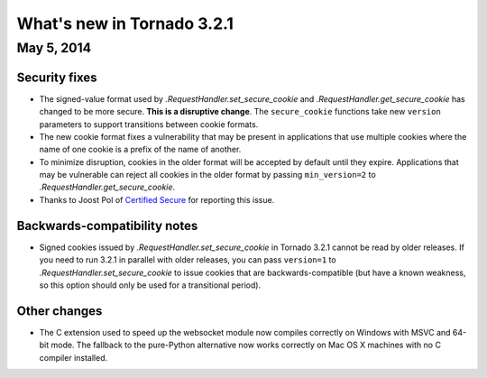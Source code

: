 What's new in Tornado 3.2.1
===========================

May 5, 2014
-----------

Security fixes
~~~~~~~~~~~~~~

* The signed-value format used by `.RequestHandler.set_secure_cookie`
  and `.RequestHandler.get_secure_cookie` has changed to be more secure.
  **This is a disruptive change**.  The ``secure_cookie`` functions
  take new ``version`` parameters to support transitions between cookie
  formats.
* The new cookie format fixes a vulnerability that may be present in
  applications that use multiple cookies where the name of one cookie
  is a prefix of the name of another.
* To minimize disruption, cookies in the older format will be accepted
  by default until they expire.  Applications that may be vulnerable
  can reject all cookies in the older format by passing ``min_version=2``
  to `.RequestHandler.get_secure_cookie`.
* Thanks to Joost Pol of `Certified Secure <https://www.certifiedsecure.com>`_
  for reporting this issue.

Backwards-compatibility notes
~~~~~~~~~~~~~~~~~~~~~~~~~~~~~

* Signed cookies issued by `.RequestHandler.set_secure_cookie` in Tornado
  3.2.1 cannot be read by older releases.  If you need to run 3.2.1
  in parallel with older releases, you can pass ``version=1`` to
  `.RequestHandler.set_secure_cookie` to issue cookies that are
  backwards-compatible (but have a known weakness, so this option
  should only be used for a transitional period).

Other changes
~~~~~~~~~~~~~

* The C extension used to speed up the websocket module now compiles
  correctly on Windows with MSVC and 64-bit mode.  The fallback to
  the pure-Python alternative now works correctly on Mac OS X machines
  with no C compiler installed.
